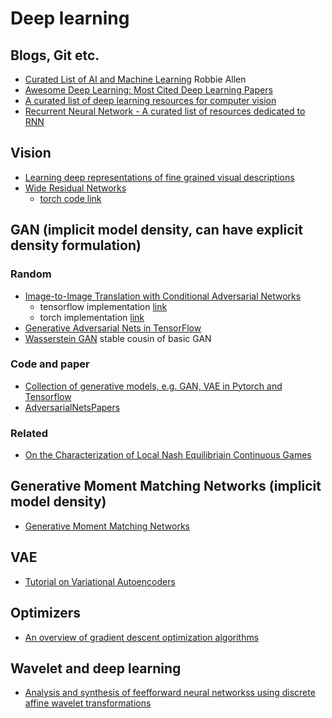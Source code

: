* Deep learning
** Blogs, Git etc.
    - [[https://unsupervisedmethods.com/my-curated-list-of-ai-and-machine-learning-resources-from-around-the-web-9a97823b8524][Curated List of AI and Machine Learning]]  Robbie Allen
    - [[http://www.kdnuggets.com/2017/04/awesome-deep-learning-most-cited-papers.html][Awesome Deep Learning: Most Cited Deep Learning Papers]]
    - [[https://github.com/kjw0612/awesome-deep-vision][A curated list of deep learning resources for computer vision]]
    - [[https://github.com/kjw0612/awesome-rnn][Recurrent Neural Network - A curated list of resources dedicated to RNN]]
      
** Vision
  - [[http://arxiv.org/abs/1605.05395][Learning deep representations of fine grained visual descriptions]]
  - [[http://arxiv.org/abs/1605.07146][Wide Residual Networks]]
    + [[https://github.com/wavelets/wide-residual-networks][torch code link]]
    
** GAN (implicit model density, can have explicit density formulation)
*** Random
    - [[https://arxiv.org/pdf/1611.07004v1.pdf][Image-to-Image Translation with Conditional Adversarial Networks]]
      + tensorflow implementation [[https://github.com/affinelayer/pix2pix-tensorflow][link]]
      + torch implementation [[https://github.com/phillipi/pix2pix][link]]
    - [[http://wiseodd.github.io/techblog/2016/09/17/gan-tensorflow/][Generative Adversarial Nets in TensorFlow]]
    - [[https://arxiv.org/pdf/1701.07875.pdf][Wasserstein GAN]] stable cousin of basic GAN
*** Code and paper
    - [[https://github.com/wiseodd/generative-models][Collection of generative models, e.g. GAN, VAE in Pytorch and Tensorflow]]
    - [[https://github.com/zhangqianhui/AdversarialNetsPapers][   AdversarialNetsPapers]]
*** Related
    - [[http://faculty.washington.edu/sburden/_papers/RatliffBurden2016tac.pdf][On the Characterization of Local Nash Equilibriain Continuous Games]]
      
** Generative Moment Matching Networks (implicit model density)
   - [[http://proceedings.mlr.press/v37/li15.pdf][Generative Moment Matching Networks]] 
** VAE 
   - [[https://arxiv.org/abs/1606.05908][Tutorial on Variational Autoencoders]]

** Optimizers
   - [[http://sebastianruder.com/optimizing-gradient-descent/][An overview of gradient descent optimization algorithms]]
  
** Wavelet  and deep learning
  - [[http://ieeexplore.ieee.org/xpls/abs_all.jsp?arnumber=182697&tag=1][Analysis and synthesis of feefforward neural networkss using discrete affine wavelet transformations]]

